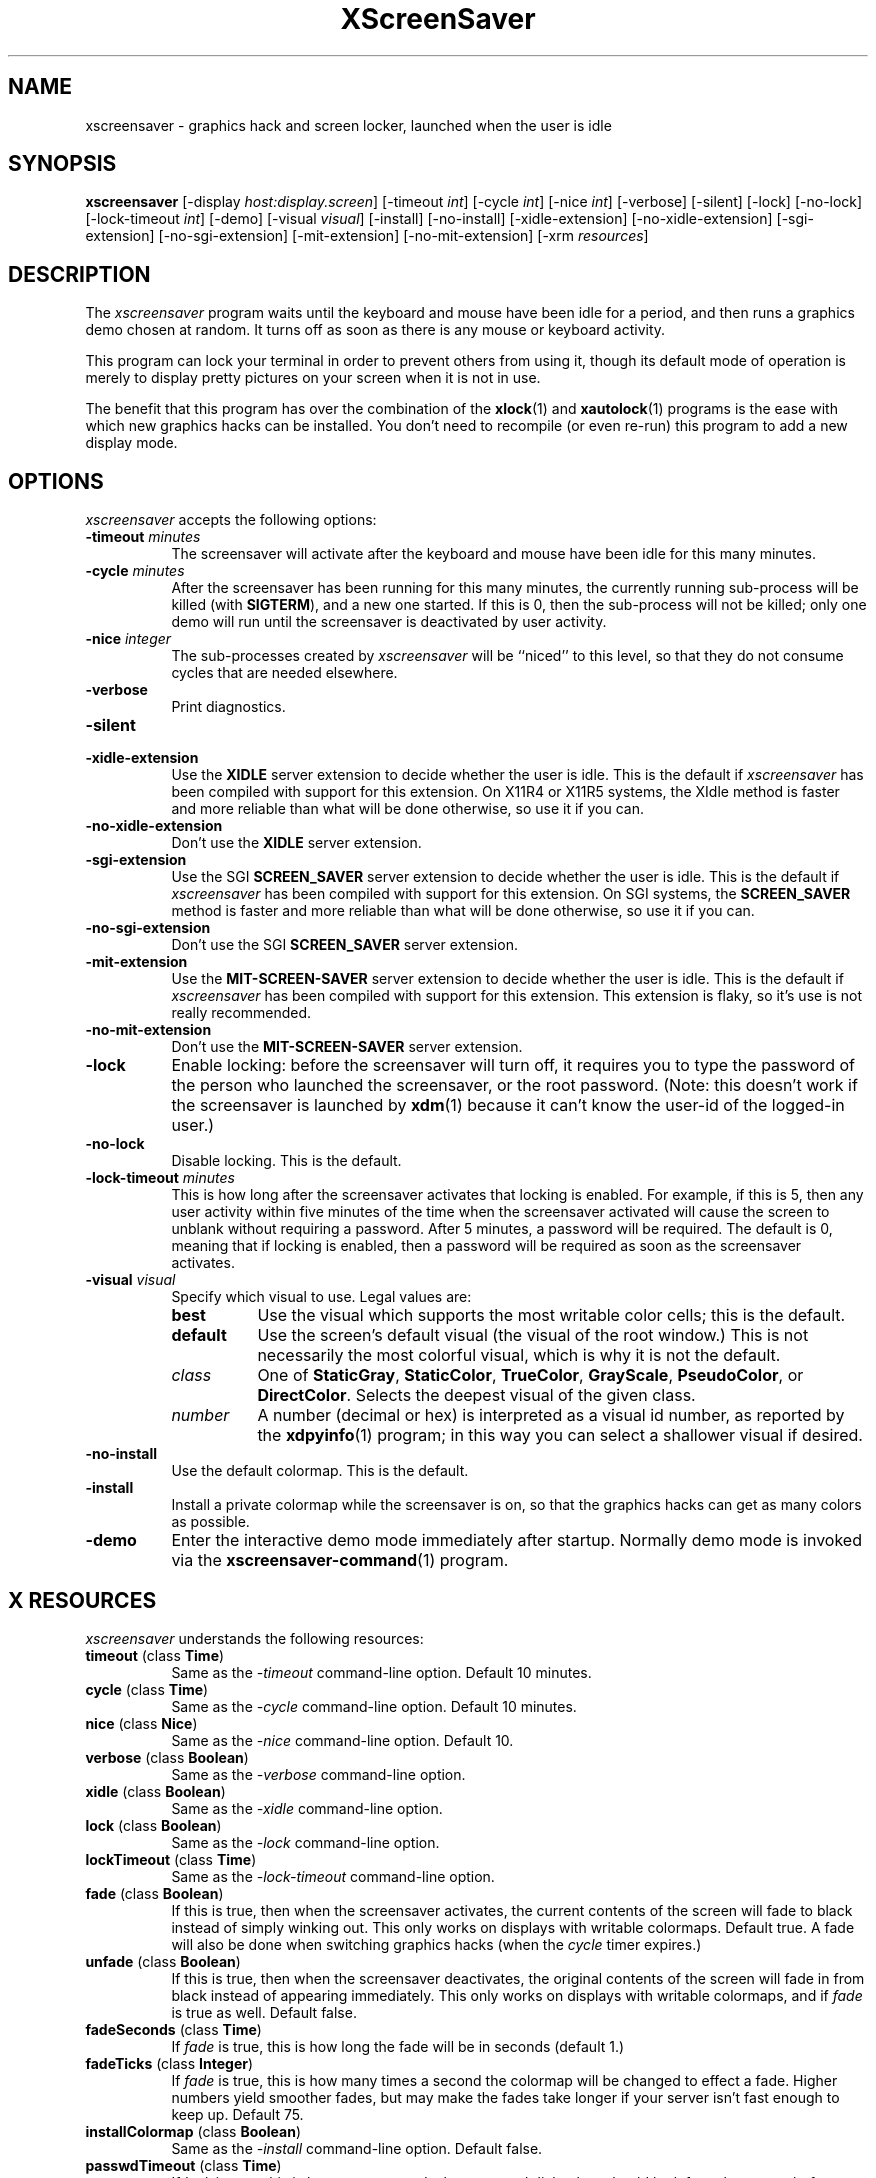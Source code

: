 .de EX		\"Begin example
.ne 5
.if n .sp 1
.if t .sp .5
.nf
.in +.5i
..
.de EE
.fi
.in -.5i
.if n .sp 1
.if t .sp .5
..
.TH XScreenSaver 1 "6-Jan-95" "X Version 11"
.SH NAME
xscreensaver - graphics hack and screen locker, launched when the user is idle
.SH SYNOPSIS
.B xscreensaver
[\-display \fIhost:display.screen\fP] [\-timeout \fIint\fP] [\-cycle \fIint\fP] [\-nice \fIint\fP] [\-verbose] [\-silent] [\-lock] [\-no\-lock] [\-lock\-timeout \fIint\fP] [\-demo] [\-visual \fIvisual\fP] [\-install] [\-no\-install] [\-xidle\-extension] [\-no\-xidle\-extension] [\-sgi\-extension] [\-no\-sgi\-extension] [\-mit\-extension] [\-no\-mit\-extension] [\-xrm \fIresources\fP]
.SH DESCRIPTION
The \fIxscreensaver\fP program waits until the keyboard and mouse have been 
idle for a period, and then runs a graphics demo chosen at random.  It 
turns off as soon as there is any mouse or keyboard activity.

This program can lock your terminal in order to prevent others from using it,
though its default mode of operation is merely to display pretty pictures on
your screen when it is not in use.  

The benefit that this program has over the combination of the
.BR xlock (1)
and
.BR xautolock (1)
programs is the ease with which new graphics hacks can be installed.  You
don't need to recompile (or even re-run) this program to add a new display
mode.
.SH OPTIONS
.I xscreensaver
accepts the following options:
.TP 8
.B \-timeout \fIminutes\fP
The screensaver will activate after the keyboard and mouse have been idle
for this many minutes.
.TP 8
.B \-cycle \fIminutes\fP
After the screensaver has been running for this many minutes, the currently
running sub-process will be killed (with \fBSIGTERM\fP), and a new one 
started.  If this is 0, then the sub-process will not be killed; only one
demo will run until the screensaver is deactivated by user activity.
.TP 8
.B \-nice \fIinteger\fP
The sub-processes created by \fIxscreensaver\fP will be ``niced'' to this
level, so that they do not consume cycles that are needed elsewhere.
.TP 8
.B \-verbose
Print diagnostics.
.TP 8
.B \-silent

.TP 8
.B \-xidle\-extension
Use the \fBXIDLE\fP server extension to decide whether the user is idle.
This is the default if \fIxscreensaver\fP has been compiled with support
for this extension.  On X11R4 or X11R5 systems, the XIdle method is faster 
and more reliable than what will be done otherwise, so use it if you can.
.TP 8
.B \-no\-xidle\-extension
Don't use the \fBXIDLE\fP server extension.
.TP 8
.B \-sgi\-extension
Use the SGI \fBSCREEN_SAVER\fP server extension to decide whether the user
is idle.  This is the default if \fIxscreensaver\fP has been compiled with
support for this extension.  On SGI systems, the \fBSCREEN_SAVER\fP 
method is faster and more reliable than what will be done otherwise, so use
it if you can.
.TP 8
.B \-no\-sgi\-extension
Don't use the SGI \fBSCREEN_SAVER\fP server extension.
.TP 8
.B \-mit\-extension
Use the \fBMIT\-SCREEN\-SAVER\fP server extension to decide whether the user
is idle.  This is the default if \fIxscreensaver\fP has been compiled with
support for this extension.  This extension is flaky, so it's use is not
really recommended.
.TP 8
.B \-no\-mit\-extension
Don't use the \fBMIT\-SCREEN\-SAVER\fP server extension.
.TP 8
.B \-lock
Enable locking: before the screensaver will turn off, it requires you to
type the password of the person who launched the screensaver, or the root
password.  (Note: this doesn't work if the screensaver is launched
by
.BR xdm (1)
because it can't know the user-id of the logged-in user.)
.TP 8
.B \-no\-lock
Disable locking.  This is the default.
.TP 8
.B \-lock\-timeout \fIminutes\fP
This is how long after the screensaver activates that locking is enabled.
For example, if this is 5, then any user activity within five minutes of
the time when the screensaver activated will cause the screen to unblank
without requiring a password.  After 5 minutes, a password will be
required.  The default is 0, meaning that if locking is enabled, then
a password will be required as soon as the screensaver activates.
.TP 8
.B \-visual \fIvisual\fP
Specify which visual to use.  Legal values are:
.RS 8
.TP 8
.B best
Use the visual which supports the most writable color cells; this is
the default.
.TP 8
.B default
Use the screen's default visual (the visual of the root window.)  This is
not necessarily the most colorful visual, which is why it is not the default.
.TP 8
.I class
One of \fBStaticGray\fP, \fBStaticColor\fP, \fBTrueColor\fP, \fBGrayScale\fP, 
\fBPseudoColor\fP, or \fBDirectColor\fP.  Selects the deepest visual of
the given class.
.TP 8
.I number
A number (decimal or hex) is interpreted as a visual id number, as reported
by the
.BR xdpyinfo (1)
program; in this way you can select a shallower visual if desired.
.RE
.TP 8
.B \-no\-install
Use the default colormap.  This is the default.
.TP 8
.B \-install
Install a private colormap while the screensaver is on, so that the graphics
hacks can get as many colors as possible.
.TP 8
.B \-demo
Enter the interactive demo mode immediately after startup.  Normally
demo mode is invoked via the
.BR xscreensaver\-command (1)
program.
.SH X RESOURCES
\fIxscreensaver\fP understands the following resources:
.PP
.TP 8
.B timeout \fR(class \fBTime\fP)
Same as the \fI\-timeout\fP command-line option.  Default 10 minutes.
.TP 8
.B cycle \fR(class \fBTime\fP)
Same as the \fI\-cycle\fP command-line option.  Default 10 minutes.
.TP 8
.B nice \fR(class \fBNice\fP)
Same as the \fI\-nice\fP command-line option.  Default 10.
.TP 8
.B verbose \fR(class \fBBoolean\fP)
Same as the \fI\-verbose\fP command-line option.
.TP 8
.B xidle \fR(class \fBBoolean\fP)
Same as the \fI\-xidle\fP command-line option.
.TP 8
.B lock \fR(class \fBBoolean\fP)
Same as the \fI\-lock\fP command-line option.
.TP 8
.B lockTimeout \fR(class \fBTime\fP)
Same as the \fI\-lock\-timeout\fP command-line option.
.TP 8
.B fade \fR(class \fBBoolean\fP)
If this is true, then when the screensaver activates, the current contents
of the screen will fade to black instead of simply winking out.  This only
works on displays with writable colormaps.  Default true.  A fade will also
be done when switching graphics hacks (when the \fIcycle\fP timer expires.)
.TP 8
.B unfade \fR(class \fBBoolean\fP)
If this is true, then when the screensaver deactivates, the original contents
of the screen will fade in from black instead of appearing immediately.  This
only works on displays with writable colormaps, and if \fIfade\fP is true
as well.  Default false.
.TP 8
.B fadeSeconds \fR(class \fBTime\fP)
If \fIfade\fP is true, this is how long the fade will be in 
seconds (default 1.)
.TP 8
.B fadeTicks \fR(class \fBInteger\fP)
If \fIfade\fP is true, this is how many times a second the colormap will
be changed to effect a fade.  Higher numbers yield smoother fades, but
may make the fades take longer if your server isn't fast enough to keep
up.  Default 75.
.TP 8
.B installColormap \fR(class \fBBoolean\fP)
Same as the \fI\-install\fP command-line option.  Default false.
.TP 8
.B passwdTimeout \fR(class \fBTime\fP)
If \fIlock\fP is true, this is how many seconds the password dialog box
should be left on the screen before giving up (default 30.)  This should
not be too large: the X server is grabbed for the duration that the password
dialog box is up (for security purposes) and leaving the server grabbed for
too long can cause problems.
.TP 8
.B visualID \fR(class \fBVisualID\fP)
Same as the \fI\-visual\fP command-line option.  Default \fBbest\fP.
.TP 8
.B captureStderr \fR(class \fBBoolean\fP)
Whether \fIxscreensaver\fP should redirect its standard-error stream to the
window itself.  Since its nature is to take over the screen, you would not
normally see error messages generated by the screensaver or the programs it
runs; this resource will cause the output of all relevant programs to be
drawn on the screensaver window itself instead of written to the controlling
terminal of the screensaver driver process.  Default: True.
.TP 8
.B captureStdout \fR(class \fBBoolean\fP)
Like \fBcaptureStderr\fP but for the standard-output stream.  Default: True.
.TP 8
.B font \fR(class \fBFont\fP)
The font used for the stdout/stderr text, if \fBcaptureStdout\fP or
\fBcaptureStderr\fP are true.  Default \fB*\-medium\-r\-*\-140\-*\-m\-*\fP
(a 14 point fixed-width font.)
.TP 8
.B textForeground \fR(class \fBForeground\fP)
The foreground color used for the stdout/stderr text, if \fBcaptureStdout\fP 
or \fBcaptureStderr\fP are true.  Default: Yellow.
.TP 8
.B textBackground \fR(class \fBBackground\fP)
The background color used for the stdout/stderr text, if \fBcaptureStdout\fP 
or \fBcaptureStderr\fP are true.  Default: Black.
.TP 8
.B programs \fR(class \fBPrograms\fP)
The graphics hacks which \fIxscreensaver\fP runs when the user is idle,
in addition to those specified in colorPrograms or monoPrograms (as 
appropriate.)  The value of this resource is a string, one \fIsh\fP command 
per line.  Each line must contain exactly one command -- no semicolons.

When the screensaver starts up, one of these is selected at random, and
run.  After the \fIcycle\fP period expires, it is killed, and another
is selected and run.

If the value of this resource (and the applicable one of \fBcolorPrograms\fP
or \fBmonoPrograms\fP) is empty, then no programs will be run; the screen
will simply be made black.

Note that you must escape the newlines; here is an example of how you
might set this in your \fI.Xdefaults\fP file:
.EX
xscreensaver.programs:  \\
        qix -root                        \\n\\
        ico -r -faces -sleep 1 -obj ico  \\n\\
        xdaliclock -builtin2 -root       \\n\\
        xwave -root
.EE
To use a program as a screensaver, two things are required: that that
program draw on the root window (or be able to be configured to draw on
the root window); and that that program understand ``virtual root''
windows, as used by virtual window managers such as \fItvtwm\fP.

It is quite easy to make programs understand virtual roots if they
don't already: you merely need to include the file \fI"vroot.h"\fP in
them after the standard X includes, and recompile.  This file is distributed
with X11r5, and is included with xscreensaver as well.
.TP 8
.B monoPrograms \fR(class \fBMonoPrograms\fP)
This resource is appended to the value of the \fIprograms\fP resource if
the display on which the screensaver is running is monochrome.
.TP 8
.B colorPrograms \fR(class \fBColorPrograms\fP)
This resource is appended to the value of the \fIprograms\fP resource if
the display on which the screensaver is running is not monochrome.
.PP
.RS 4
\fBNOTE: this means that if you want to completely replace the list of 
programs which xscreensaver runs, you must set at least \fItwo\fP,
possibly \fIthree\fP resources.  It is not enough to just set 
the \fBprograms\fP resource -- you must also set \fBcolorPrograms\fP 
or \fBmonoPrograms\fP or both.\fP
.RE
.PP
Normally you won't need to change the following resources:
.TP 8
.B bourneShell \fR(class \fBBourneShell\fP)
The pathname of the shell that \fIxscreensaver\fP uses to start subprocesses.
This must be whatever your local variant of \fB/bin/sh\fP is -- in particular,
it must not be \fBcsh\fP.
.TP 8
.B windowCreationTimeout \fR(class \fBTime\fP)
When server extensions are not in use, this controls the delay between when 
windows are created and when \fIxscreensaver\fP selects events on them.
Default 30 seconds.
.TP 8
.B pointerPollTime \fR(class \fBTime\fP)
When server extensions are not in use, this controls how 
frequently \fIxscreensaver\fP checks to see if the mouse position or buttons
have changed.  Default 5 seconds.
.TP 8
.B initialDelay \fR(class \fBTime\fP)
When server extensions are not in use, \fIxscreensaver\fP will wait this many
seconds before selecting events on existing windows, under the assumption that 
\fIxscreensaver\fP is started during your login procedure, and the window 
state may be in flux.  Default 30 seconds.
.SH "HOW IT WORKS"
When it is time to activate the screensaver, a full-screen black window is
created.  This window is given the appropriate properties so that, to any 
subsequently-created programs, it will appear to be a ``virtual root'' 
window.  Because of this, any program which draws on the root window (and 
which understands virtual roots) can be used as a screensaver.
.PP
When the user becomes active again, the screensaver window is unmapped and
the running subprocess is killed by sending it \fBSIGTERM\fP.  This is also
how the subprocesses are killed when the screensaver decides that it's time
to run a different demo: the old one is killed and a new one is launched.
.PP
Before launching a subprocess, \fIxscreensaver\fP stores an appropriate value
for \fB$DISPLAY\fP in the environment that the child will recieve.  (This is
so that if you start \fIxscreensaver\fP with a \fI-display\fP argument, the
programs which \fIxscreensaver\fP launches will draw on the same display.)
.PP
When the screensaver turns off, or is killed, care is taken to restore 
the ``real'' virtual root window if there is one.  Because of this, it is
important that you not kill the screensaver process with \fIkill -9\fP if
you are running a virtual-root window manager.  If you kill it with \-9,
you may need to restart your window manager to repair the damage.  This
isn't an issue if you aren't running a virtual-root window manager.
.PP
For all the gory details, see the commentary at the top of xscreensaver.c.
.PP
You can control a running screensaver process by using the
.BR xscreensaver\-command (1)
program (which see.)
.SH ENVIRONMENT
.PP
.TP 8
.B DISPLAY
to get the default host and display number.
.TP 8
.B XENVIRONMENT
to get the name of a resource file that overrides the global resources
stored in the RESOURCE_MANAGER property.
.SH USING XDM(1)
You can run \fIxscreensaver\fP from your xdm session, so that the 
screensaver will run even when nobody is logged in on the console.  
Simply add \fB"xscreensaver &"\fP to your \fI/usr/lib/X11/xdm/Xsetup\fP 
file.  Because \fIxdm\fP grabs the keyboard, keypresses will not make 
the screensaver deactivate, but any mouse activity will.
.PP
(If your system does not seem to be executing the \fIXsetup\fP file, you
may need to configure it to do so -- the traditional way to do this is
to make that file the value of the \fIDisplayManager*setup\fP resource
in the \fIxdm-config\fP file.  See the man page for
.BR xdm (1)
for more details.)
.PP
Users may want to add \fB"xscreensaver-command -restart"\fP to their 
startup scripts, so that the screensaver will be reinitialized with
their private resource settings when they log in.
.PP
It is safe to run this program as root (as \fIxdm\fP is likely to do.)  If 
run as root, \fIxscreensaver\fP changes its effective user and group ids to
something safe (like \fI"nobody"\fP) before connecting to the X server
or launching user-specified programs.
.PP
Locking doesn't work if the screensaver is launched by \fIxdm\fP.  To get
around this, you can run the screensaver from \fIxdm\fP without locking, 
and kill and restart it from your personal X startup script to enable
locking.
.SH DEMO MODE
If \fIxscreensaver\fP receives the \fBDEMO\fP ClientMessage, it pops up
a dialog box from which you can examine and experiment with the screensaver's
client programs.
.PP
Clicking left on an element in the scrolling list will place the indicated
program and its args in the text field to be edited.  Edit the arguments and
hit return to run the program with the parameters you have specified.
.PP
Double-clicking on an element in the scrolling list will run the indicated
program immediately.
.PP
When a client program is launched, the dialog box is hidden.  Clicking
any mouse button will re-expose the dialog box (but will not kill the 
client program.)
.TP 8
.B Run Next
Clicking this button will run the next program in the list after the 
currently-selected one, and will scroll around to the top when it reaches
the bottom.
.TP 8
.B Run Previous
Opposite of Run Next; at the top, it scrolls around to the bottom.
.TP 8
.B Edit Parameters
This pops up a second dialog box, in which you have the option to 
interactively change most of the screensaver's operational parameters,
such as its timeouts, and whether it should hack colormaps.  Changing
these parameters here will affect only the running \fIxscreensaver\fP
process; to make the changes permanent, you need to edit your X resource
file.
.TP 8
.B Exit Demo Mode
Returns to normal screensaver operation.
.TP 8
.B Reinitialize
Causes the screensaver process to exit and then restart with the same 
command-line arguments.  This causes the X resource database to be 
re-read.  This is just like the \fI\-restart\fP argument to
.BR xscreensaver\-command (1)
except that when executed from this button, the screensaver will 
automatically return to demo mode after restarting.
.SH SEE ALSO
.BR X (1),
.BR xscreensaver\-command (1),
.BR xlock (1),
.BR xnlock (1),
.BR xautolock (1),
.BR xdm (1),
.BR qix (1),
.BR pyro (1),
.BR helix (1),
.BR rorschach (1),
.BR hopalong (1),
.BR attraction (1),
.BR greynetic (1),
.BR rocks (1),
.BR noseguy (1),
.BR blitspin (1),
.BR imsmap (1),
.BR slidescreen (1),
.BR decayscreen (1),
.BR hypercube (1),
.BR flame (1),
.BR bubbles (1),
.BR maze (1),
.BR ico (1),
.BR xdaliclock (1),
.BR xbouncebits (1),
.BR xswarm (1),
.BR xwave (1),
.BR xfishtank (1)
.SH BUGS
If you think you have changed the \fBprograms\fP resource but the
screensaver is ignoring it, you are confused -- you need to set 
the \fBcolorPrograms\fP and/or \fBmonoPrograms\fP resources as well.
(This is not a bug, but I mention it here because people think that
it is with great regularity.)
.PP
If you are not making use of one of the server extensions (\fBXIDLE\fP,
\fBSCREEN_SAVER\fP, or \fBMIT-SCREEN-SAVER\fP), then it is possible, in rare
situations, for \fIxscreensaver\fP to interfere with event propagation and make
another X program malfunction.  For this to occur, that other application
would need to \fInot\fP select \fBKeyPress\fP events on its non-leaf windows
within the first 30 seconds of their existence, but then select for them later.
In this case, that client \fImight\fP fail to receive those events.
This isn't very likely, since programs generally select a constant set
of events immediately after creating their windows and then don't change
them, but this is the reason that it's a good idea to install and use one
of the server extensions instead, to work around this shortcoming in the
X protocol.
.PP
Although this program ``nices'' the subprocesses that it starts, 
graphics-intensive subprograms can still overload the machine by causing
the X server process itself (which is not ``niced'') to suck a lot of 
cycles.  Care should be taken to slow down programs intended for use as 
screensavers by inserting strategic calls to
.BR sleep (3)
or
.BR usleep (3)
\.

Also, it will cause your X server to be pretty much permanently swapped in.
(but the same is true of any program that draws periodically, like xclock or
xload.)
.PP
If the subprocess is drawing too quickly and the connection to the X
server is a slow one (such as an X terminal running over a phone line) then 
the screensaver might not turn off right away when the user becomes active
again (the
.BR ico (1)
demo has this problem if being run in full-speed mode).  This can be
alleviated by inserting strategic calls to
.BR XSync (3)
in code intended for use as a screensaver.  This prevents too much graphics
activity from being buffered up.
.PP
The screensaver only runs on the default screen of the display.  If you have
more than one screen, you can run multiple screensaver processes, one for
each screen.  This interacts poorly with locking.  In an ideal world, the
screensaver would save (and lock) both screens simultaniously, and any activity
would restore both screens.  It would be nice if one could run different hacks
on each screen simultaniously.  However, I don't have access to a multi-headed
workstation, so it would be hard for me to implement something like this.
.PP
If you don't have Motif, you can't compile with support for locking or
demo mode.
.PP
Locking doesn't work if the screensaver is launched by \fIxdm\fP.
The reason for this is that when it is launched by \fIxdm\fP, the
screensaver process is owned by some standard user id (such as \fIroot\fP
or \fIdaemon\fP) instead of the user who is logged in on the console.
In order for the screensaver to prompt for the password of the person
who had logged in from \fIxdm\fP, it would need to know who that user was, 
and there is no reliable and safe way to figure that out.  (And even if 
there was, there would be some other security issues here as well.)

So if you want to use it as a locker, you must start it with your user id.
If it has already been started by \fIxdm\fP, you can kill it with
\fBxscreensaver-command -exit\fP, and then start it again as you.
.PP
If you get an error message like ``couldn't get password of foo'' then 
this probably means that you're on a system in which the
.BR getpwent (3)
library routine can only be effectively used by root.  If this is the case, 
then \fIxscreensaver\fP must be installed as setuid to root.  Care has 
been taken to make this a safe thing to do.
.PP
The \fBinstallColormap\fP option doesn't work very well with the
.BR twm (1)
window manager and its descendants.  There is a race condition between the
screensaver and this window manager, which can result in the screensaver's
colormap not getting installed properly, meaning the graphics hacks will
appear in essentially random colors.  (If the screen goes white instead of
black, this is probably why.)  The
.BR mwm (1)
and
.BR olwm (1)
window managers don't seem to have this problem.  The race condition exists
because X apparently does not provide a way for an OverrideRedirect window to 
have its own colormap, short of grabbing the server (which is neither a good 
idea, nor really possible with the current design.)  What happens is that, as 
soon as the screensaver installs its colormap, \fBtwm\fP responds to 
the \fBColormapNotify\fP event that is generated by re-instaling the default
colormap.  Apparently, \fBtwm\fP doesn't \fIalways\fP do this; it seems to do
it regularly if the screensaver is activated from a menu item, but seems to
not do it if the screensaver comes on of its own volition, or is activated
from another console.  Any thoughts on this problem are welcome...
.PP
Apparently there are some problems with ``XView'' programs getting confused
and thinking that the screensaver window is the real root window even when
the screensaver is not active: ClientMessages intended for the window manager
are sent to the screensaver window instead.  This could be solved by making
xscreensaver forward all unrecognised ClientMessages to the real root window,
but there may be other problems as well.
.PP
When using the \fBMIT-SCREEN-SAVER\fP extension in conjunction with 
the \fBfade\fP option, you may notice an unattractive flicker just before 
the fade begins.  This is because the server maps a black window just before 
it tells the \fIxscreensaver\fP process to activate.  The \fIxscreensaver\fP 
process immediately unmaps that window, but this results in a flicker.  I 
haven't figured a way  to get around this; it seems to be a fundamental
property of the (mis-) design of this server extension.
.PP
There need to be a lot more graphics hacks.  In particular, there should be
a simulation of a Lavalite (tm).
.SH UPGRADES
The latest version can always be found at http://www.netscape.com/people/jwz/.
There is also usually an up-to-date copy at ftp://ftp.x.org/.
.SH COPYRIGHT
Copyright \(co 1992, 1993, 1994, 1995, 1996 by Jamie Zawinski.  Permission 
to use, copy, modify, distribute, and sell this software and its documentation
for any purpose is hereby granted without fee, provided that the above
copyright notice appear in all copies and that both that copyright notice 
and this permission notice appear in supporting documentation.  No
representations are made about the suitability of this software for any
purpose.  It is provided "as is" without express or implied warranty.
.SH AUTHOR
Jamie Zawinski <jwz@netscape.com>, 13-aug-92.
Please let me know if you find any bugs or make any improvements.

Thanks to David Wojtowicz for implementing \fIlockTimeout\fP.

Thanks to Martin Kraemer for adding support for shadow passwords and 
locking-disabled diagnostics.
